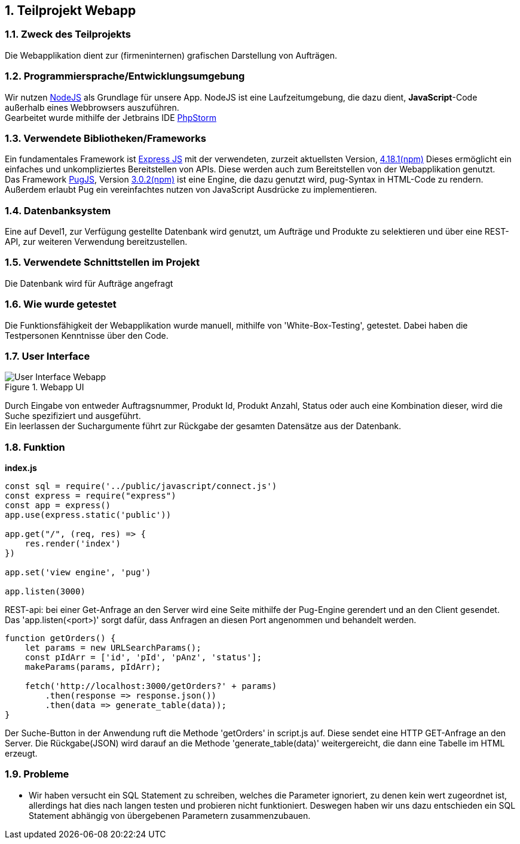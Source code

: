 :numbered:
== Teilprojekt Webapp

=== Zweck des Teilprojekts
Die Webapplikation dient zur (firmeninternen) grafischen Darstellung von Aufträgen.

=== Programmiersprache/Entwicklungsumgebung
Wir nutzen link:https://nodejs.org[NodeJS] als Grundlage für unsere App.
NodeJS ist eine Laufzeitumgebung, die dazu dient,
*JavaScript*-Code außerhalb eines Webbrowsers auszuführen. +
Gearbeitet wurde mithilfe der Jetbrains IDE link:https://www.jetbrains.com/phpstorm/[PhpStorm]

=== Verwendete Bibliotheken/Frameworks
Ein fundamentales Framework ist link:https://expressjs.com/[Express JS] mit der verwendeten, zurzeit aktuellsten Version, link:https://www.npmjs.com/package/express[4.18.1(npm)]
Dieses ermöglicht ein einfaches und unkompliziertes Bereitstellen von APIs. Diese werden auch zum Bereitstellen von der Webapplikation genutzt. +
Das Framework link:https://pugjs.org/[PugJS], Version link:https://npmjs.com/package/pug[3.0.2(npm)] ist eine Engine, die dazu genutzt wird, pug-Syntax in HTML-Code zu rendern. +
Außerdem erlaubt Pug ein vereinfachtes nutzen von JavaScript Ausdrücke zu implementieren.

=== Datenbanksystem
Eine auf Devel1, zur Verfügung gestellte Datenbank wird genutzt, um Aufträge und Produkte zu selektieren und über eine REST-API, zur weiteren Verwendung bereitzustellen.

=== Verwendete Schnittstellen im Projekt
Die Datenbank wird für Aufträge angefragt

=== Wie wurde getestet
Die Funktionsfähigkeit der Webapplikation wurde manuell, mithilfe von 'White-Box-Testing', getestet.
Dabei haben die Testpersonen Kenntnisse über den Code.

=== User Interface
.Webapp UI
image::ui-webapp.png[User Interface Webapp]
Durch Eingabe von entweder Auftragsnummer, Produkt Id, Produkt Anzahl, Status oder auch eine Kombination dieser, wird die Suche spezifiziert und ausgeführt. +
Ein leerlassen der Suchargumente führt zur Rückgabe der gesamten Datensätze aus der Datenbank.

=== Funktion

*index.js*
[source,javascript]
----
const sql = require('../public/javascript/connect.js')
const express = require("express")
const app = express()
app.use(express.static('public'))

app.get("/", (req, res) => {
    res.render('index')
})

app.set('view engine', 'pug')

app.listen(3000)
----

REST-api: bei einer Get-Anfrage an den Server wird eine Seite mithilfe der Pug-Engine gerendert und an den Client gesendet. +
Das 'app.listen(<port>)' sorgt dafür, dass Anfragen an diesen Port angenommen und behandelt werden.

[source,javscript]
----
function getOrders() {
    let params = new URLSearchParams();
    const pIdArr = ['id', 'pId', 'pAnz', 'status'];
    makeParams(params, pIdArr);

    fetch('http://localhost:3000/getOrders?' + params)
        .then(response => response.json())
        .then(data => generate_table(data));
}
----
Der Suche-Button in der Anwendung ruft die Methode 'getOrders' in script.js auf. 
Diese sendet eine HTTP GET-Anfrage an den Server. Die Rückgabe(JSON) wird darauf an die Methode 'generate_table(data)' weitergereicht, die dann eine Tabelle im HTML erzeugt.

=== Probleme
* Wir haben versucht ein SQL Statement zu schreiben, welches die Parameter ignoriert, zu denen kein wert zugeordnet ist, allerdings hat dies nach langen testen und probieren nicht funktioniert. Deswegen haben wir uns dazu entschieden ein SQL Statement abhängig von übergebenen Parametern zusammenzubauen.